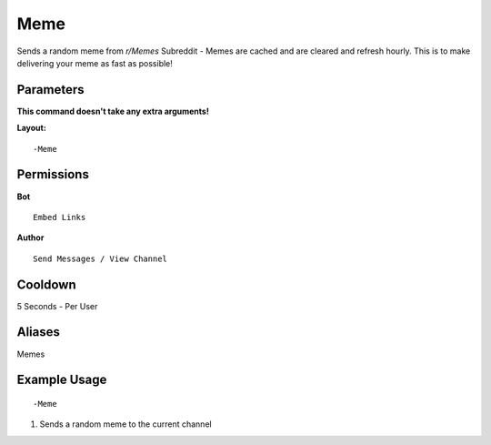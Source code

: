 Meme
====

Sends a random meme from `r/Memes` Subreddit - Memes are cached and are cleared and refresh hourly. This is to make delivering your meme as fast as possible!

Parameters
----------
**This command doesn't take any extra arguments!**

**Layout:**
::
	-Meme

Permissions
-----------
**Bot**
::
	Embed Links

**Author**
::
	Send Messages / View Channel

Cooldown
--------
5 Seconds - Per User

Aliases
-------
Memes

Example Usage
-------------
::

	-Meme
1. Sends a random meme to the current channel